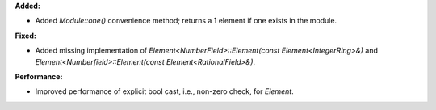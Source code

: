 **Added:**

* Added `Module::one()` convenience method; returns a 1 element if one exists in the module.

**Fixed:**

* Added missing implementation of `Element<NumberField>::Element(const Element<IntegerRing>&)` and `Element<Numberfield>::Element(const Element<RationalField>&)`.

**Performance:**

* Improved performance of explicit bool cast, i.e., non-zero check, for `Element`.

